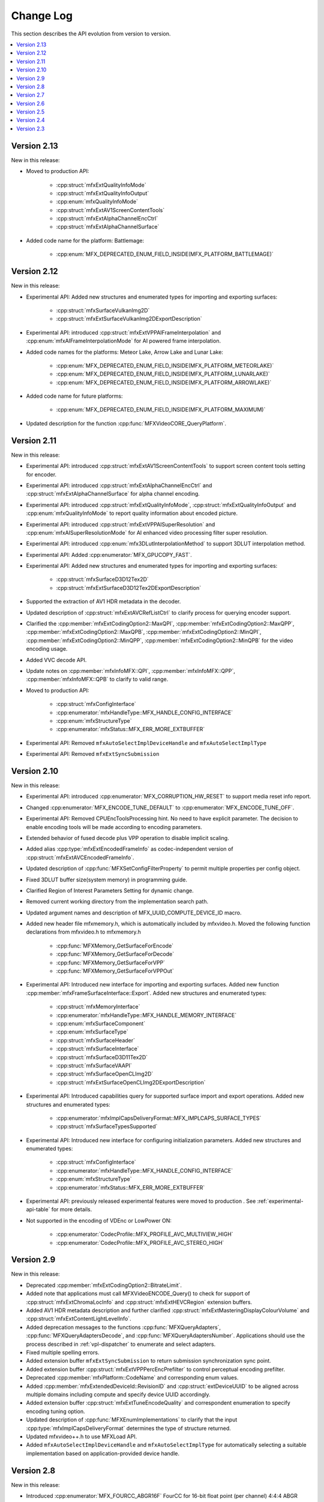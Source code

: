 .. SPDX-FileCopyrightText: 2021 Intel Corporation
..
.. SPDX-License-Identifier: CC-BY-4.0

==========
Change Log
==========

This section describes the API evolution from version to version.

.. contents::
   :local:
   :depth: 1

------------
Version 2.13
------------

New in this release:

* Moved to production API:

    * :cpp:struct:`mfxExtQualityInfoMode`
    * :cpp:struct:`mfxExtQualityInfoOutput`
    * :cpp:enum:`mfxQualityInfoMode`
    * :cpp:struct:`mfxExtAV1ScreenContentTools`
    * :cpp:struct:`mfxExtAlphaChannelEncCtrl`
    * :cpp:struct:`mfxExtAlphaChannelSurface`

* Added code name for the platform: Battlemage:

    * :cpp:enum:`MFX_DEPRECATED_ENUM_FIELD_INSIDE(MFX_PLATFORM_BATTLEMAGE)`

------------
Version 2.12
------------

New in this release:

* Experimental API: Added new structures and enumerated types for importing and exporting surfaces:

    * :cpp:struct:`mfxSurfaceVulkanImg2D`
    * :cpp:struct:`mfxExtSurfaceVulkanImg2DExportDescription`

* Experimental API: introduced :cpp:struct:`mfxExtVPPAIFrameInterpolation` and :cpp:enum:`mfxAIFrameInterpolationMode` for AI powered frame interpolation.

* Added code names for the platforms: Meteor Lake, Arrow Lake and Lunar Lake:

    * :cpp:enum:`MFX_DEPRECATED_ENUM_FIELD_INSIDE(MFX_PLATFORM_METEORLAKE)`
    * :cpp:enum:`MFX_DEPRECATED_ENUM_FIELD_INSIDE(MFX_PLATFORM_LUNARLAKE)`
    * :cpp:enum:`MFX_DEPRECATED_ENUM_FIELD_INSIDE(MFX_PLATFORM_ARROWLAKE)`

* Added code name for future platforms:

    * :cpp:enum:`MFX_DEPRECATED_ENUM_FIELD_INSIDE(MFX_PLATFORM_MAXIMUM)`

* Updated description for the function :cpp:func:`MFXVideoCORE_QueryPlatform`.

------------
Version 2.11
------------

New in this release:

* Experimental API: introduced :cpp:struct:`mfxExtAV1ScreenContentTools` to support screen content tools setting for encoder.
* Experimental API: introduced :cpp:struct:`mfxExtAlphaChannelEncCtrl` and :cpp:struct:`mfxExtAlphaChannelSurface` for alpha channel encoding.
* Experimental API: introduced :cpp:struct:`mfxExtQualityInfoMode`, :cpp:struct:`mfxExtQualityInfoOutput` and :cpp:enum:`mfxQualityInfoMode` to report quality information about encoded picture.
* Experimental API: introduced :cpp:struct:`mfxExtVPPAISuperResolution` and :cpp:enum:`mfxAISuperResolutionMode` for AI enhanced video processing filter super resolution.
* Experimental API: introduced :cpp:enum:`mfx3DLutInterpolationMethod` to support 3DLUT interpolation method.
* Experimental API: Added :cpp:enumerator:`MFX_GPUCOPY_FAST`.
* Experimental API: Added new structures and enumerated types for importing and exporting surfaces:

    * :cpp:struct:`mfxSurfaceD3D12Tex2D`
    * :cpp:struct:`mfxExtSurfaceD3D12Tex2DExportDescription`

* Supported the extraction of AV1 HDR metadata in the decoder.
* Updated description of :cpp:struct:`mfxExtAVCRefListCtrl` to clarify process for querying encoder support.
* Clarified the :cpp:member:`mfxExtCodingOption2::MaxQPI`, :cpp:member:`mfxExtCodingOption2::MaxQPP`, :cpp:member:`mfxExtCodingOption2::MaxQPB`, :cpp:member:`mfxExtCodingOption2::MinQPI`, :cpp:member:`mfxExtCodingOption2::MinQPP`, :cpp:member:`mfxExtCodingOption2::MinQPB` for the video encoding usage.
* Added VVC decode API.
* Update notes on :cpp:member:`mfxInfoMFX::QPI`, :cpp:member:`mfxInfoMFX::QPP`, :cpp:member:`mfxInfoMFX::QPB` to clarify to valid range.
* Moved to production API:

    * :cpp:struct:`mfxConfigInterface`
    * :cpp:enumerator:`mfxHandleType::MFX_HANDLE_CONFIG_INTERFACE`
    * :cpp:enum:`mfxStructureType`
    * :cpp:enumerator:`mfxStatus::MFX_ERR_MORE_EXTBUFFER`

* Experimental API: Removed ``mfxAutoSelectImplDeviceHandle`` and ``mfxAutoSelectImplType``
* Experimental API: Removed ``mfxExtSyncSubmission``

------------
Version 2.10
------------

New in this release:

* Experimental API: introduced :cpp:enumerator:`MFX_CORRUPTION_HW_RESET` to support media reset info report.
* Changed :cpp:enumerator:`MFX_ENCODE_TUNE_DEFAULT` to :cpp:enumerator:`MFX_ENCODE_TUNE_OFF`.
* Experimental API: Removed CPUEncToolsProcessing hint. No need to have explicit parameter. The decision to enable encoding tools will be made according to encoding parameters.
* Extended behavior of fused decode plus VPP operation to disable implicit scaling.
* Added alias :cpp:type:`mfxExtEncodedFrameInfo` as codec-independent version of :cpp:struct:`mfxExtAVCEncodedFrameInfo`.
* Updated description of :cpp:func:`MFXSetConfigFilterProperty` to permit multiple properties per config object.
* Fixed 3DLUT buffer size(system memory) in programming guide.
* Clarified Region of Interest Parameters Setting for dynamic change.
* Removed current working directory from the implementation search path.
* Updated argument names and description of MFX_UUID_COMPUTE_DEVICE_ID macro.
* Added new header file mfxmemory.h, which is automatically included by mfxvideo.h. Moved the following function declarations from mfxvideo.h to mfxmemory.h

    * :cpp:func:`MFXMemory_GetSurfaceForEncode`
    * :cpp:func:`MFXMemory_GetSurfaceForDecode`
    * :cpp:func:`MFXMemory_GetSurfaceForVPP`
    * :cpp:func:`MFXMemory_GetSurfaceForVPPOut`

* Experimental API: Introduced new interface for importing and exporting surfaces. Added new function :cpp:member:`mfxFrameSurfaceInterface::Export`. Added new structures and enumerated types:

    * :cpp:struct:`mfxMemoryInterface`
    * :cpp:enumerator:`mfxHandleType::MFX_HANDLE_MEMORY_INTERFACE`
    * :cpp:enum:`mfxSurfaceComponent`
    * :cpp:enum:`mfxSurfaceType`
    * :cpp:struct:`mfxSurfaceHeader`
    * :cpp:struct:`mfxSurfaceInterface`
    * :cpp:struct:`mfxSurfaceD3D11Tex2D`
    * :cpp:struct:`mfxSurfaceVAAPI`
    * :cpp:struct:`mfxSurfaceOpenCLImg2D`
    * :cpp:struct:`mfxExtSurfaceOpenCLImg2DExportDescription`

* Experimental API: Introduced capabilities query for supported surface import and export operations. Added new structures and enumerated types:

    * :cpp:enumerator:`mfxImplCapsDeliveryFormat::MFX_IMPLCAPS_SURFACE_TYPES`
    * :cpp:struct:`mfxSurfaceTypesSupported`

* Experimental API: Introduced new interface for configuring initialization parameters. Added new structures and enumerated types:

    * :cpp:struct:`mfxConfigInterface`
    * :cpp:enumerator:`mfxHandleType::MFX_HANDLE_CONFIG_INTERFACE`
    * :cpp:enum:`mfxStructureType`
    * :cpp:enumerator:`mfxStatus::MFX_ERR_MORE_EXTBUFFER`

* Experimental API: previously released experimental features were moved to production . See
  :ref:`experimental-api-table` for more details.

* Not supported in the encoding of VDEnc or LowPower ON:

    * :cpp:enumerator:`CodecProfile::MFX_PROFILE_AVC_MULTIVIEW_HIGH`
    * :cpp:enumerator:`CodecProfile::MFX_PROFILE_AVC_STEREO_HIGH`

-----------
Version 2.9
-----------

New in this release:

* Deprecated :cpp:member:`mfxExtCodingOption2::BitrateLimit`.
* Added note that applications must call MFXVideoENCODE_Query() to check for support of :cpp:struct:`mfxExtChromaLocInfo` and :cpp:struct:`mfxExtHEVCRegion` extension buffers.
* Added AV1 HDR metadata description and further clarified :cpp:struct:`mfxExtMasteringDisplayColourVolume` and :cpp:struct:`mfxExtContentLightLevelInfo`.
* Added deprecation messages to the functions :cpp:func:`MFXQueryAdapters`, :cpp:func:`MFXQueryAdaptersDecode`, and :cpp:func:`MFXQueryAdaptersNumber`.
  Applications should use the process described in :ref:`vpl-dispatcher` to enumerate and select adapters.
* Fixed multiple spelling errors.
* Added extension buffer ``mfxExtSyncSubmission`` to return submission synchronization sync point.
* Added extension buffer :cpp:struct:`mfxExtVPPPercEncPrefilter` to control perceptual encoding prefilter.
* Deprecated :cpp:member:`mfxPlatform::CodeName` and corresponding enum values.
* Added :cpp:member:`mfxExtendedDeviceId::RevisionID` and :cpp:struct:`extDeviceUUID` to be aligned across multiple domains including compute and specify device UUID accordingly.
* Added extension buffer :cpp:struct:`mfxExtTuneEncodeQuality` and correspondent enumeration to specify encoding tuning option.
* Updated description of :cpp:func:`MFXEnumImplementations` to clarify that the input :cpp:type:`mfxImplCapsDeliveryFormat` determines the type of structure returned.
* Updated mfxvideo++.h to use MFXLoad API.
* Added ``mfxAutoSelectImplDeviceHandle`` and ``mfxAutoSelectImplType`` for automatically selecting a suitable implementation based on application-provided device handle.


-----------
Version 2.8
-----------

New in this release:

* Introduced :cpp:enumerator:`MFX_FOURCC_ABGR16F` FourCC for 16-bit float point (per channel) 4:4:4 ABGR format.
* Clarified the :cpp:member:`mfxExtMasteringDisplayColourVolume::DisplayPrimariesX`, :cpp:member:`mfxExtMasteringDisplayColourVolume::DisplayPrimariesY` for the video processing usage.
* Added :cpp:enumerator:`MFX_CONTENT_NOISY_VIDEO` in ContentInfo definition.
* Added Camera Processing API for Camera RAW data.
* Introduced hint to disable external video frames caching for GPU copy.
* Clarified usage of :cpp:member:`mfxExtMasteringDisplayColourVolume::InsertPayloadToggle` and
  :cpp:member:`mfxExtContentLightLevelInfo::InsertPayloadToggle` during decode operations.
* Fixed multiple spelling errors.
* Experimental API: introduced :cpp:member:`mfxExtMBQP::Pitch` value for QP map defined in :cpp:struct:`mfxExtMBQP`.
* Clarified when :cpp:func:`MFXEnumImplementations` may be called for implementation capabilities query.
* Added table with filenames included in the dispatcher's search process.

Bug Fixes:

* Fixed :ref:`Experimental API table <experimental-api-table>` to note that :cpp:type:`mfxExtRefListCtrl` and :cpp:enumerator:`MFX_EXTBUFF_UNIVERSAL_REFLIST_CTRL` were moved to production in version 2.8.

-----------
Version 2.7
-----------

New in this release:

* :cpp:member:`mfxExtVppAuxData::RepeatedFrame` flag is actual again and returned back from deprecation state.
* Clarified GPUCopy control behavior.
* Introduced MFX_FOURCC_XYUV FourCC for non-alpha packed 4:4:4 format.
* Notice added to the :cpp:member:`mfxFrameSurfaceInterface::OnComplete` to clarify when
  library can call this callback.
* New product names for platforms:

    * Code name Alder Lake N.

* Annotated missed aliases  :cpp:type:`mfxExtHEVCRefListCtrl`,  :cpp:type:`mfxExtHEVCRefLists`, :cpp:type:`mfxExtHEVCTemporalLayers`.
* New dispatcher's config properties:

    * Pass through extension buffer to :cpp:struct:`mfxInitializationParam`.
    * Select host or device responsible for the memory copy between host and device.

* Refined description of struct `mfxExtMasteringDisplayColourVolume` and `mfxExtContentLightLevelInfo` for HDR SEI decoder usage.
* Experimental API: introduced interface to get statistics after encode.

Bug Fixes:

* Fixed missprint in the :cpp:struct:`mfxExtDeviceAffinityMask` description.
* MFXVideoENCODE_Query description fixed for query mode 1.

-----------
Version 2.6
-----------

New in this release:

* New development practice to treat some new API features as experimental was introduced.
  All new experimental API is wrapped with ONE_EXPERIMENTAL macro.
* Experimental API: introduced MFX_HANDLE_PXP_CONTEXT to support protected content.
* Experimental API: introduced CPUEncToolsProcessing hint to run adaptive encoding tools on CPU.
* Experimental API: extended device ID reporting to cover multi-adapter cases.
* Experimental API: introduced common alias for mfxExtAVCRefListCtrl
* Experimental API: mfxExtDecodeErrorReport ErrorTypes enum extended with new JPEG/MJPEG decode error report.
* Clarified LowPower flag meaning.
* Described that mfxExtThreadsParam can be attached to mfxInitializationParam during session initialization.
* Refined description of the MFXVideoDECODE_VPP_DecodeFrameAsync function.
* New dispatcher's config filter property: MediaAdapterType.
* Marked all deprecated fields as MFX_DEPRECATED.
* Introduced priority loading option for custom libraries. 
* Clarified AV1 encoder behavior about writing of IVF headers.
* Removed outdated note about loading priority of |msdk_full_name|. For loading details see 
  :ref:`vpl_coexistense`.
* Spelled out mfxVariant type usage for strings.
* New product names for platforms:

    * Code name DG2,
    * Code name ATS-M.

-----------
Version 2.5
-----------

New in this release:

* Added mfxMediaAdapterType to capability reporting.
* Added surface pool interface.
* Helper macro definition to simplify filter properties set up process
  for dispatcher.
* Added mfxExtAV1BitstreamParam, mfxExtAV1ResolutionParam and mfxExtAV1TileParam for AV1e.
* Added MFX_RESOURCE_VA_SURFACE_PTR and MFX_RESOURCE_VA_BUFFER_PTR enumerators.
* Clarified HEVC Main 10 Still Picture Profile configuration.
* External Buffer ID of mfxExtVideoSignalInfo and mfxExtMasteringDisplayColourVolume for video processing.
* New MFX_WRN_ALLOC_TIMEOUT_EXPIRED return status. Indicates that all surfaces are currently
  in use and timeout set by mfxExtAllocationHints for allocation of new surfaces through
  functions GetSurfaceForXXX expired.
* Introduced universal temporal layering structure.
* Added MFX_RESOURCE_VA_SURFACE_PTR and MFX_RESOURCE_VA_BUFFER_PTR enumerators. 
* Introduced segmentation interface for AV1e, including ext-buffers and enums.
* Introduced planar I422 and I210 FourCC codes.

Bug Fixes:

* Dispatcher: Removed /etc/ld.so.cache from |vpl_short_name| search order.
* mfxSurfaceArray: CDECL attribute added to the member-functions.

Deprecated:

* mfxExtVPPDenoise extension buffer.


-----------
Version 2.4
-----------

* Added ability to retrieve path to the shared library with the implementation.
* Added 3DLUT (Three-Dimensional Look Up Table) filter in VPP.
* Added mfxGUID structure to specify Globally Unique Identifiers (GUIDs).
* Added QueryInterface function to mfxFrameSurfaceInterface.
* Added AdaptiveRef and alias for ExtBrcAdaptiveLTR.
* Added MFX_FOURCC_BGRP FourCC for Planar BGR format.
* Environmental variables to control dispatcher's logger.

-----------
Version 2.3
-----------

* Encoding in Hyper mode.
* New product names for platforms:

    * Code name Rocket Lake,
    * Code name Alder Lake S,
    * Code name Alder Lake P,
    * Code name for Arctic Sound P.
    * For spec version 2.3.1 MFX_PLATFORM_XEHP_SDV alias was added

* mfx.h header file is added which includes all header files.
* Added deprecation messages (deprecation macro) to the functions MFXInit and
  MFXInitEx functions definition.
